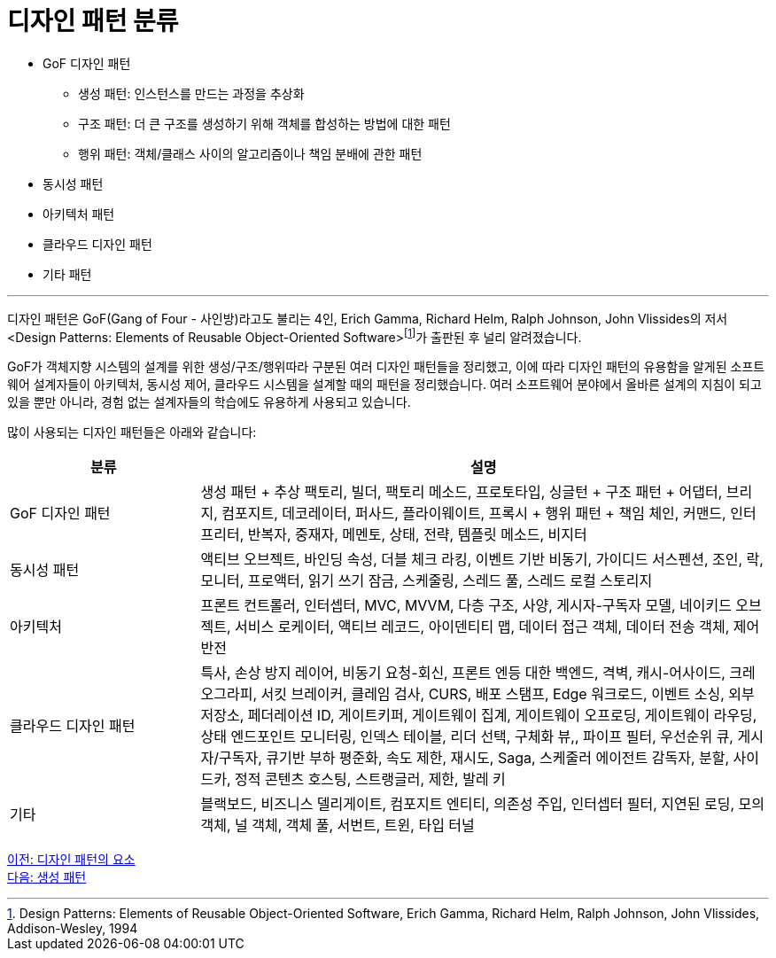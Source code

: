 = 디자인 패턴 분류

* GoF 디자인 패턴
** 생성 패턴: 인스턴스를 만드는 과정을 추상화
** 구조 패턴: 더 큰 구조를 생성하기 위해 객체를 합성하는 방법에 대한 패턴
** 행위 패턴: 객체/클래스 사이의 알고리즘이나 책임 분배에 관한 패턴
* 동시성 패턴
* 아키텍처 패턴
* 클라우드 디자인 패턴
* 기타 패턴

---

디자인 패턴은 GoF(Gang of Four - 사인방)라고도 불리는 4인, Erich Gamma, Richard Helm, Ralph Johnson, John Vlissides의 저서 <Design Patterns: Elements of Reusable Object-Oriented Software>footnote:[Design Patterns: Elements of Reusable Object-Oriented Software, Erich Gamma, Richard Helm, Ralph Johnson, John Vlissides, Addison-Wesley, 1994]가 출판된 후 널리 알려졌습니다. 

GoF가 객체지향 시스템의 설계를 위한 생성/구조/행위따라 구분된 여러 디자인 패턴들을 정리했고, 이에 따라 디자인 패턴의 유용함을 알게된 소프트웨어 설계자들이 아키텍처, 동시성 제어, 클라우드 시스템을 설계할 때의 패턴을 정리했습니다. 여러 소프트웨어 분야에서 올바른 설계의 지침이 되고 있을 뿐만 아니라, 경험 없는 설계자들의 학습에도 유용하게 사용되고 있습니다.

많이 사용되는 디자인 패턴들은 아래와 같습니다:

[%header, cols="1a,3a"]
|===
|분류|설명
|GoF 디자인 패턴|생성 패턴 + 추상 팩토리, 빌더, 팩토리 메소드, 프로토타입, 싱글턴 + 구조 패턴 + 어댑터, 브리지, 컴포지트, 데코레이터, 퍼사드, 플라이웨이트, 프록시 + 행위 패턴 + 책임 체인, 커맨드, 인터프리터, 반복자, 중재자, 메멘토, 상태, 전략, 템플릿 메소드, 비지터
|동시성 패턴|액티브 오브젝트, 바인딩 속성, 더블 체크 라킹, 이벤트 기반 비동기, 가이디드 서스펜션, 조인, 락, 모니터, 프로액터, 읽기 쓰기 잠금, 스케줄링, 스레드 풀, 스레드 로컬 스토리지
|아키텍처|프론트 컨트롤러, 인터셉터, MVC, MVVM, 다층 구조, 사양, 게시자-구독자 모델, 네이키드 오브젝트, 서비스 로케이터, 액티브 레코드, 아이덴티티 맵, 데이터 접근 객체, 데이터 전송 객체, 제어 반전
|클라우드 디자인 패턴|특사, 손상 방지 레이어, 비동기 요청-회신, 프론트 엔등 대한 백엔드, 격벽, 캐시-어사이드, 크레오그라피, 서킷 브레이커, 클레임 검사, CURS, 배포 스탬프, Edge 워크로드, 이벤트 소싱, 외부 저장소, 페더레이션 ID, 게이트키퍼, 게이트웨이 집계, 게이트웨이 오프로딩, 게이트웨이 라우딩, 상태 엔드포인트 모니터링, 인덱스 테이블, 리더 선택, 구체화 뷰,, 파이프 필터, 우선순위 큐, 게시자/구독자, 큐기반 부하 평준화, 속도 제한, 재시도, Saga, 스케줄러 에이전트 감독자, 분할, 사이드카, 정적 콘텐츠 호스팅, 스트랭글러, 제한, 발레 키
|기타|블랙보드, 비즈니스 델리게이트, 컴포지트 엔티티, 의존성 주입, 인터셉터 필터, 지연된 로딩, 모의 객체, 널 객체, 객체 풀, 서번트, 트윈, 타입 터널|
|===

link:./03_element_design_pattern.adoc[이전: 디자인 패턴의 요소] +
link:./05_creational_pattern.adoc[다음: 생성 패턴]
